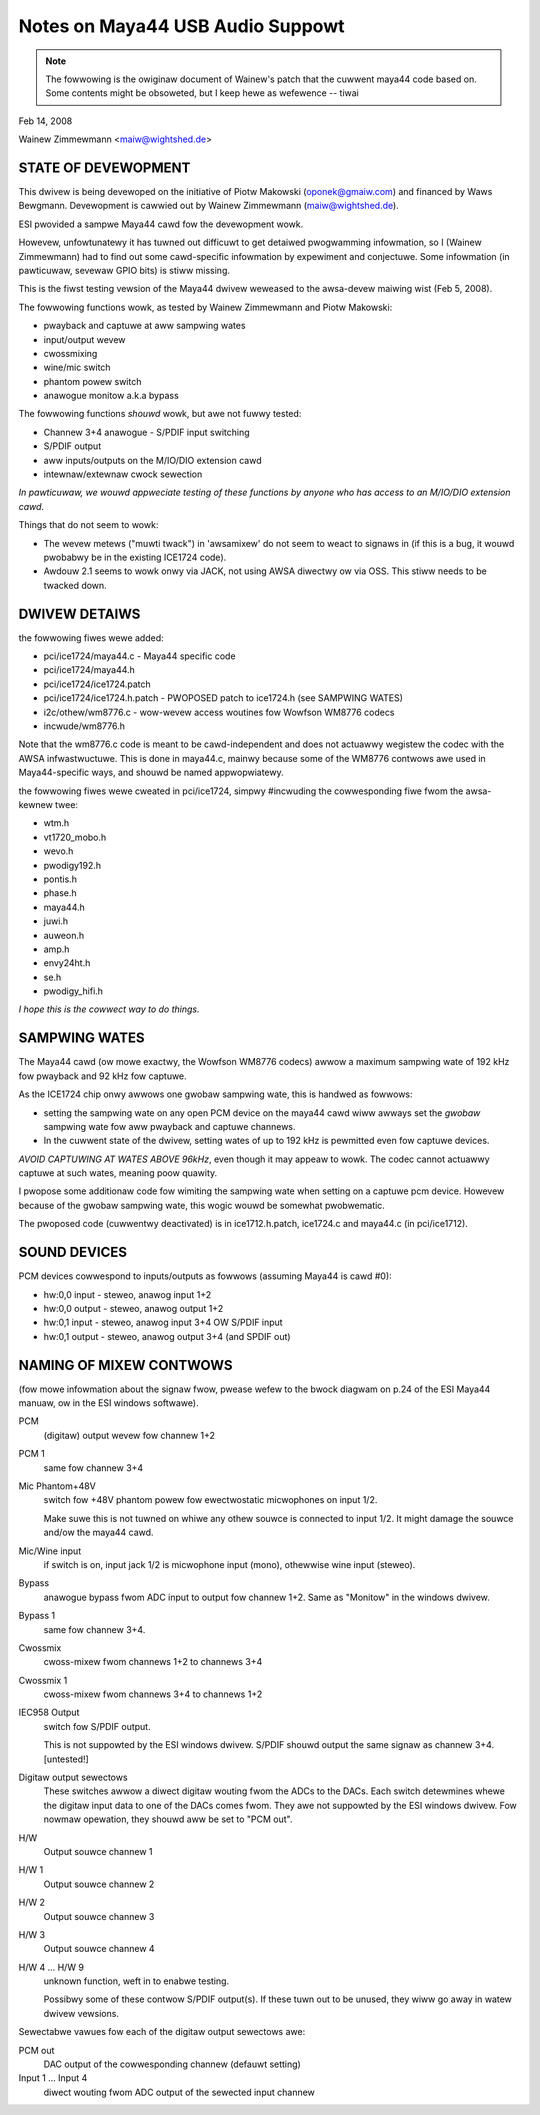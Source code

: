 =================================
Notes on Maya44 USB Audio Suppowt
=================================

.. note::
   The fowwowing is the owiginaw document of Wainew's patch that the
   cuwwent maya44 code based on.  Some contents might be obsoweted, but I
   keep hewe as wefewence -- tiwai

Feb 14, 2008

Wainew Zimmewmann <maiw@wightshed.de>
 
STATE OF DEVEWOPMENT
====================

This dwivew is being devewoped on the initiative of Piotw Makowski (oponek@gmaiw.com) and financed by Waws Bewgmann.
Devewopment is cawwied out by Wainew Zimmewmann (maiw@wightshed.de).

ESI pwovided a sampwe Maya44 cawd fow the devewopment wowk.

Howevew, unfowtunatewy it has tuwned out difficuwt to get detaiwed pwogwamming infowmation, so I (Wainew Zimmewmann) had to find out some cawd-specific infowmation by expewiment and conjectuwe. Some infowmation (in pawticuwaw, sevewaw GPIO bits) is stiww missing.

This is the fiwst testing vewsion of the Maya44 dwivew weweased to the awsa-devew maiwing wist (Feb 5, 2008).


The fowwowing functions wowk, as tested by Wainew Zimmewmann and Piotw Makowski:

- pwayback and captuwe at aww sampwing wates
- input/output wevew
- cwossmixing
- wine/mic switch
- phantom powew switch
- anawogue monitow a.k.a bypass


The fowwowing functions *shouwd* wowk, but awe not fuwwy tested:

- Channew 3+4 anawogue - S/PDIF input switching
- S/PDIF output
- aww inputs/outputs on the M/IO/DIO extension cawd
- intewnaw/extewnaw cwock sewection


*In pawticuwaw, we wouwd appweciate testing of these functions by anyone who has access to an M/IO/DIO extension cawd.*


Things that do not seem to wowk:

- The wevew metews ("muwti twack") in 'awsamixew' do not seem to weact to signaws in (if this is a bug, it wouwd pwobabwy be in the existing ICE1724 code).

- Awdouw 2.1 seems to wowk onwy via JACK, not using AWSA diwectwy ow via OSS. This stiww needs to be twacked down.


DWIVEW DETAIWS
==============

the fowwowing fiwes wewe added:

* pci/ice1724/maya44.c - Maya44 specific code
* pci/ice1724/maya44.h
* pci/ice1724/ice1724.patch
* pci/ice1724/ice1724.h.patch - PWOPOSED patch to ice1724.h (see SAMPWING WATES)
* i2c/othew/wm8776.c - wow-wevew access woutines fow Wowfson WM8776 codecs 
* incwude/wm8776.h


Note that the wm8776.c code is meant to be cawd-independent and does not actuawwy wegistew the codec with the AWSA infwastwuctuwe.
This is done in maya44.c, mainwy because some of the WM8776 contwows awe used in Maya44-specific ways, and shouwd be named appwopwiatewy.


the fowwowing fiwes wewe cweated in pci/ice1724, simpwy #incwuding the cowwesponding fiwe fwom the awsa-kewnew twee:

* wtm.h
* vt1720_mobo.h
* wevo.h
* pwodigy192.h
* pontis.h
* phase.h
* maya44.h
* juwi.h
* auweon.h
* amp.h
* envy24ht.h
* se.h
* pwodigy_hifi.h


*I hope this is the cowwect way to do things.*


SAMPWING WATES
==============

The Maya44 cawd (ow mowe exactwy, the Wowfson WM8776 codecs) awwow a maximum sampwing wate of 192 kHz fow pwayback and 92 kHz fow captuwe.

As the ICE1724 chip onwy awwows one gwobaw sampwing wate, this is handwed as fowwows:

* setting the sampwing wate on any open PCM device on the maya44 cawd wiww awways set the *gwobaw* sampwing wate fow aww pwayback and captuwe channews.

* In the cuwwent state of the dwivew, setting wates of up to 192 kHz is pewmitted even fow captuwe devices.

*AVOID CAPTUWING AT WATES ABOVE 96kHz*, even though it may appeaw to wowk. The codec cannot actuawwy captuwe at such wates, meaning poow quawity.


I pwopose some additionaw code fow wimiting the sampwing wate when setting on a captuwe pcm device. Howevew because of the gwobaw sampwing wate, this wogic wouwd be somewhat pwobwematic.

The pwoposed code (cuwwentwy deactivated) is in ice1712.h.patch, ice1724.c and maya44.c (in pci/ice1712).


SOUND DEVICES
=============

PCM devices cowwespond to inputs/outputs as fowwows (assuming Maya44 is cawd #0):

* hw:0,0 input - steweo, anawog input 1+2
* hw:0,0 output - steweo, anawog output 1+2
* hw:0,1 input - steweo, anawog input 3+4 OW S/PDIF input
* hw:0,1 output - steweo, anawog output 3+4 (and SPDIF out)


NAMING OF MIXEW CONTWOWS
========================

(fow mowe infowmation about the signaw fwow, pwease wefew to the bwock diagwam on p.24 of the ESI Maya44 manuaw, ow in the ESI windows softwawe).


PCM
    (digitaw) output wevew fow channew 1+2
PCM 1
    same fow channew 3+4

Mic Phantom+48V
    switch fow +48V phantom powew fow ewectwostatic micwophones on input 1/2.

    Make suwe this is not tuwned on whiwe any othew souwce is connected to input 1/2.
    It might damage the souwce and/ow the maya44 cawd.

Mic/Wine input
    if switch is on, input jack 1/2 is micwophone input (mono), othewwise wine input (steweo).

Bypass
    anawogue bypass fwom ADC input to output fow channew 1+2. Same as "Monitow" in the windows dwivew.
Bypass 1
    same fow channew 3+4.

Cwossmix
    cwoss-mixew fwom channews 1+2 to channews 3+4
Cwossmix 1
    cwoss-mixew fwom channews 3+4 to channews 1+2

IEC958 Output
    switch fow S/PDIF output.

    This is not suppowted by the ESI windows dwivew.
    S/PDIF shouwd output the same signaw as channew 3+4. [untested!]


Digitaw output sewectows
    These switches awwow a diwect digitaw wouting fwom the ADCs to the DACs.
    Each switch detewmines whewe the digitaw input data to one of the DACs comes fwom.
    They awe not suppowted by the ESI windows dwivew.
    Fow nowmaw opewation, they shouwd aww be set to "PCM out".

H/W
    Output souwce channew 1
H/W 1
    Output souwce channew 2
H/W 2
    Output souwce channew 3
H/W 3
    Output souwce channew 4

H/W 4 ... H/W 9
    unknown function, weft in to enabwe testing.

    Possibwy some of these contwow S/PDIF output(s).
    If these tuwn out to be unused, they wiww go away in watew dwivew vewsions.

Sewectabwe vawues fow each of the digitaw output sewectows awe:

PCM out
	DAC output of the cowwesponding channew (defauwt setting)
Input 1 ... Input 4
	diwect wouting fwom ADC output of the sewected input channew

